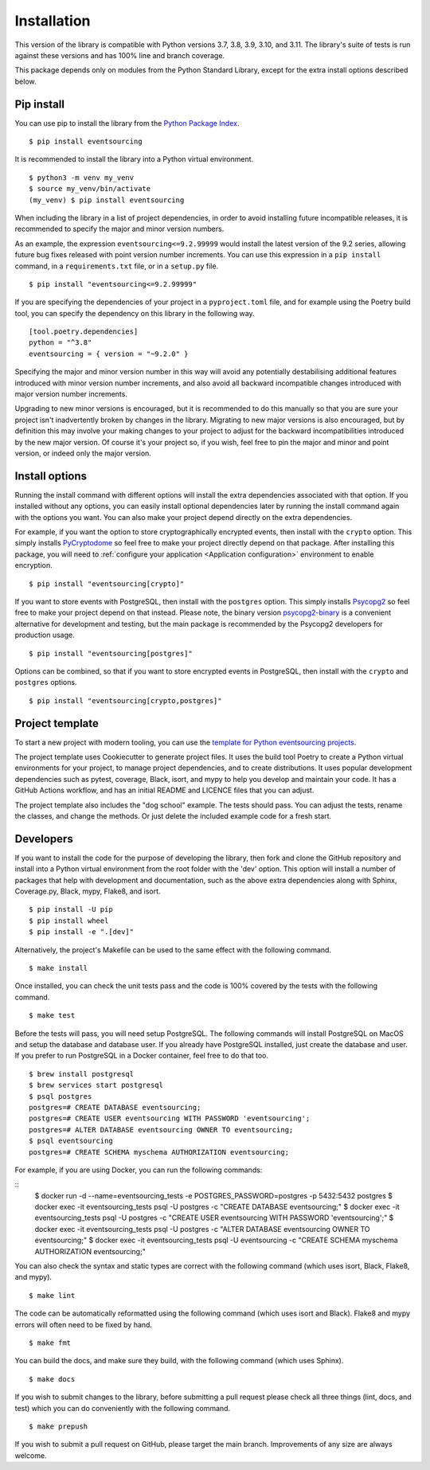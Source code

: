 ============
Installation
============

This version of the library is compatible with Python versions 3.7, 3.8,
3.9, 3.10, and 3.11. The library's suite of tests is run against these
versions and has 100% line and branch coverage.

This package depends only on modules from the Python Standard Library,
except for the extra install options described below.

Pip install
===========

You can use pip to install the library from the
`Python Package Index <https://pypi.org/project/eventsourcing/>`_.

::

    $ pip install eventsourcing

It is recommended to install the library into a Python virtual environment.

::

    $ python3 -m venv my_venv
    $ source my_venv/bin/activate
    (my_venv) $ pip install eventsourcing


When including the library in a list of project dependencies, in order to
avoid installing future incompatible releases, it is recommended to specify
the major and minor version numbers.

As an example, the expression ``eventsourcing<=9.2.99999`` would install the
latest version of the 9.2 series, allowing future bug fixes released with
point version number increments. You can use this expression in a ``pip install``
command, in a ``requirements.txt`` file, or in a ``setup.py`` file.

::

    $ pip install "eventsourcing<=9.2.99999"

If you are specifying the dependencies of your project in a ``pyproject.toml``
file, and for example using the Poetry build tool, you can specify the
dependency on this library in the following way.

::

    [tool.poetry.dependencies]
    python = "^3.8"
    eventsourcing = { version = "~9.2.0" }


Specifying the major and minor version number in this way will avoid any
potentially destabilising additional features introduced with minor version
number increments, and also avoid all backward incompatible changes introduced
with major version number increments.

Upgrading to new minor versions is encouraged, but it is recommended to
do this manually so that you are sure your project isn't inadvertently
broken by changes in the library. Migrating to new major versions is
also encouraged, but by definition this may involve your making changes
to your project to adjust for the backward incompatibilities introduced
by the new major version. Of course it's your project so, if you wish,
feel free to pin the major and minor and point version, or indeed only
the major version.

Install options
===============

Running the install command with different options will install
the extra dependencies associated with that option. If you installed
without any options, you can easily install optional dependencies
later by running the install command again with the options you want.
You can also make your project depend directly on the extra dependencies.

For example, if you want the option to store cryptographically encrypted
events, then install with the ``crypto`` option. This simply installs
`PyCryptodome <https://pypi.org/project/pycryptodome/>`_
so feel free to make your project directly depend on that package.
After installing this package, you will need to
:ref:`configure your application <Application configuration>`
environment to enable encryption.

::

    $ pip install "eventsourcing[crypto]"


If you want to store events with PostgreSQL, then install with
the ``postgres`` option. This simply installs
`Psycopg2 <https://pypi.org/project/psycopg2/>`_ so feel
free to make your project depend on that instead. Please note,
the binary version `psycopg2-binary <https://pypi.org/project/psycopg2-binary/>`_
is a convenient alternative for development and testing, but the main
package is recommended by the Psycopg2 developers for production usage.

::

    $ pip install "eventsourcing[postgres]"


Options can be combined, so that if you want to store encrypted events in PostgreSQL,
then install with the ``crypto`` and ``postgres`` options.

::

    $ pip install "eventsourcing[crypto,postgres]"


.. _Template:

Project template
================

To start a new project with modern tooling, you can use the
`template for Python eventsourcing projects <https://github.com/pyeventsourcing/cookiecutter-eventsourcing#readme>`_.

The project template uses Cookiecutter to generate project files.
It uses the build tool Poetry to create a Python virtual environments
for your project, to manage project dependencies, and to create distributions.
It uses popular development dependencies such as pytest, coverage, Black,
isort, and mypy to help you develop and maintain your code. It has a GitHub
Actions workflow, and has an initial README and LICENCE files that you
can adjust.

The project template also includes the "dog school" example. The tests
should pass. You can adjust the tests, rename the classes, and change the
methods. Or just delete the included example code for a fresh start.


Developers
==========

If you want to install the code for the purpose of developing the library, then
fork and clone the GitHub repository and install into a Python virtual environment
from the root folder with the 'dev' option. This option will install a number of
packages that help with development and documentation, such as the above extra
dependencies along with Sphinx, Coverage.py, Black, mypy, Flake8, and isort.

::

    $ pip install -U pip
    $ pip install wheel
    $ pip install -e ".[dev]"

Alternatively, the project's Makefile can be used to the same effect with
the following command.

::

    $ make install


Once installed, you can check the unit tests pass and the code is 100% covered
by the tests with the following command.

::

    $ make test


Before the tests will pass, you will need setup PostgreSQL. The following commands
will install PostgreSQL on MacOS and setup the database and database user. If you
already have PostgreSQL installed, just create the database and user. If you prefer
to run PostgreSQL in a Docker container, feel free to do that too.

::

    $ brew install postgresql
    $ brew services start postgresql
    $ psql postgres
    postgres=# CREATE DATABASE eventsourcing;
    postgres=# CREATE USER eventsourcing WITH PASSWORD 'eventsourcing';
    postgres=# ALTER DATABASE eventsourcing OWNER TO eventsourcing;
    $ psql eventsourcing
    postgres=# CREATE SCHEMA myschema AUTHORIZATION eventsourcing;

For example, if you are using Docker, you can run the following commands:

::
    $ docker run -d --name=eventsourcing_tests -e POSTGRES_PASSWORD=postgres -p 5432:5432 postgres
    $ docker exec -it eventsourcing_tests psql -U postgres -c "CREATE DATABASE eventsourcing;"
    $ docker exec -it eventsourcing_tests psql -U postgres -c "CREATE USER eventsourcing WITH PASSWORD 'eventsourcing';"
    $ docker exec -it eventsourcing_tests psql -U postgres -c "ALTER DATABASE eventsourcing OWNER TO eventsourcing;"
    $ docker exec -it eventsourcing_tests psql -U eventsourcing -c "CREATE SCHEMA myschema AUTHORIZATION eventsourcing;"


You can also check the syntax and static types are correct with the
following command (which uses isort, Black, Flake8, and mypy).

::

    $ make lint


The code can be automatically reformatted using the following command
(which uses isort and Black). Flake8 and mypy errors will often need
to be fixed by hand.

::

    $ make fmt


You can build the docs, and make sure they build, with the following command
(which uses Sphinx).

::

    $ make docs


If you wish to submit changes to the library, before submitting a pull
request please check all three things (lint, docs, and test) which you
can do conveniently with the following command.

::

    $ make prepush

If you wish to submit a pull request on GitHub, please target the main
branch. Improvements of any size are always welcome.
